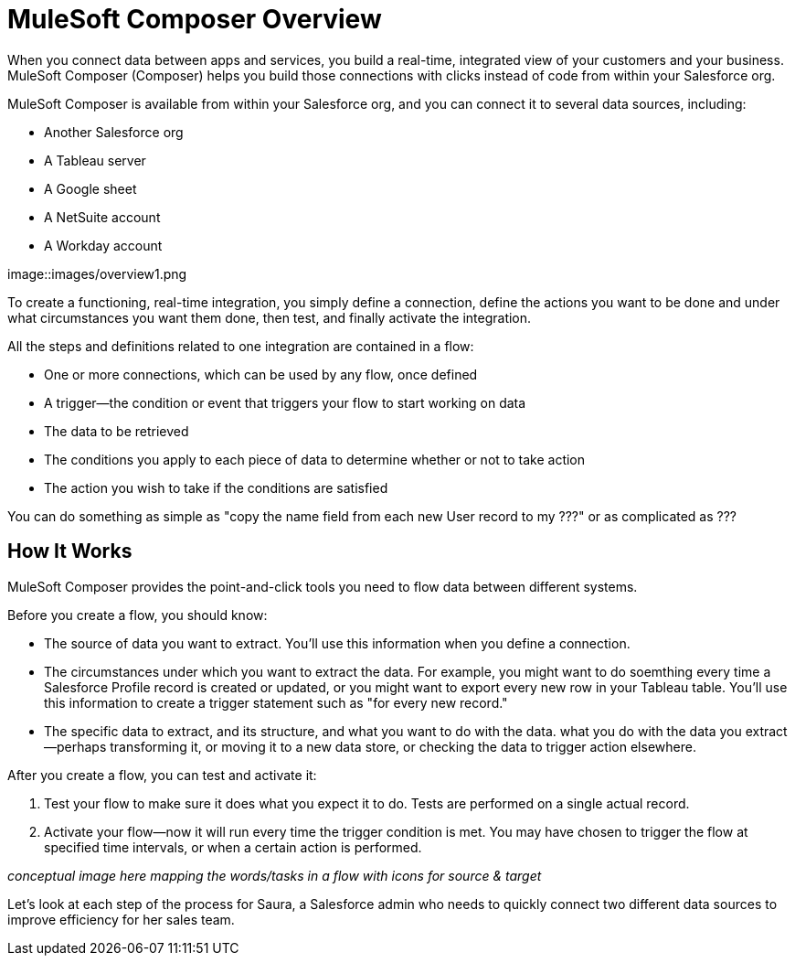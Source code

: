 = MuleSoft Composer Overview


When you connect data between apps and services, you build a real-time, integrated view of your customers and your business.
MuleSoft Composer (Composer) helps you build those connections with clicks instead of code from within your Salesforce org.

MuleSoft Composer is available from within your Salesforce org, and you can connect it to several data sources, including:

* Another Salesforce org
* A Tableau server
* A Google sheet
* A NetSuite account
* A Workday account

image::images/overview1.png

To create a functioning, real-time integration, you simply define a connection, define the actions you want to
be done and under what circumstances you want them done, then test, and finally activate the integration.

All the steps and definitions related to one integration are contained in a flow:

* One or more connections, which can be used by any flow, once defined
* A trigger--the condition or event that triggers your flow to start working on data
* The data to be retrieved
* The conditions you apply to each piece of data to determine whether or not to take action
* The action you wish to take if the conditions are satisfied

You can do something as simple as "copy the name field from each new User record to my ???" or as complicated
as ???

== How It Works

MuleSoft Composer provides the point-and-click tools you need to flow data between different systems.

Before you create a flow, you should know:

* The source of data you want to extract. You'll use this information when you define a connection.
* The circumstances under which you want to extract the data. For example, you might want to do soemthing every time a Salesforce Profile record is created or updated, or you might want to export every new row in your Tableau table. You'll use this information to create a trigger statement such as "for every new record."
* The specific data to extract, and its structure, and what you want to do with the data. what you do with the data you extract--perhaps transforming it, or moving it to a new data store, or checking the data to trigger action elsewhere.

After you create a flow, you can test and activate it:

. Test your flow to make sure it does what you expect it to do. Tests are performed on a single actual record.
. Activate your flow--now it will run every time the trigger condition is met. You may have chosen to trigger the flow at specified time intervals, or when a certain action is performed.

_conceptual image here mapping the words/tasks in a flow with icons for source & target_

Let's look at each step of the process for Saura, a Salesforce admin who needs to quickly connect two different data sources to improve efficiency for her sales team.



